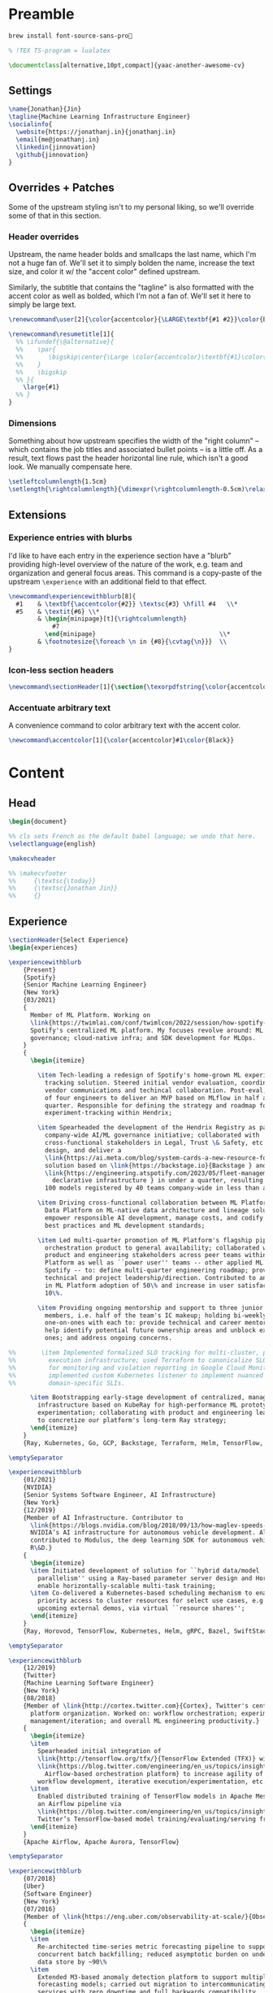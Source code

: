 # -*- after-save-hook: (org-babel-tangle); before-save-hook: (delete-trailing-whitespace) -*-

#+PROPERTY: header-args:latex :exports code :results none :tangle resume.tex

* Preamble

  #+begin_src bash
    brew install font-source-sans-pro💸
  #+end_src

  #+begin_src latex
    % !TEX TS-program = lualatex

    \documentclass[alternative,10pt,compact]{yaac-another-awesome-cv}
  #+end_src

** Settings

   #+begin_src latex
     \name{Jonathan}{Jin}
     \tagline{Machine Learning Infrastructure Engineer}
     \socialinfo{
       \website{https://jonathanj.in}{jonathanj.in}
       \email{me@jonathanj.in}
       \linkedin{jinnovation}
       \github{jinnovation}
     }
   #+end_src

** Overrides + Patches

   Some of the upstream styling isn't to my personal liking, so we'll override
   some of that in this section.

*** Header overrides

    Upstream, the name header bolds and smallcaps the last name, which I'm not a
    huge fan of. We'll set it to simply bolden the name, increase the text size,
    and color it w/ the "accent color" defined upstream.

    Similarly, the subtitle that contains the "tagline" is also formatted with
    the accent color as well as bolded, which I'm not a fan of. We'll set it
    here to simply be large text.

    #+begin_src latex
      \renewcommand\user[2]{\color{accentcolor}{\LARGE\textbf{#1 #2}}\color{Black}}

      \renewcommand\resumetitle[1]{
        %% \ifundef{\@alternative}{
        %%    \par{
        %%    	 \bigskip\center{\Large \color{accentcolor}\textbf{#1}\color{Black}}\par
        %%    }
        %%    \bigskip
        %% }{
          \large{#1}
        %% }
      }
    #+end_src

*** Dimensions

    Something about how upstream specifies the width of the "right column" --
    which contains the job titles and associated bullet points -- is a little
    off. As a result, text flows past the header horizontal line rule, which
    isn't a good look. We manually compensate here.

    #+begin_src latex
      \setleftcolumnlength{1.5cm}
      \setlength{\rightcolumnlength}{\dimexpr(\rightcolumnlength-0.5cm)\relax}

    #+end_src

** Extensions

*** Experience entries with blurbs

    I'd like to have each entry in the experience section have a "blurb"
    providing high-level overview of the nature of the work, e.g. team and
    organization and general focus areas. This command is a copy-paste of the
    upstream =\experience= with an additional field to that effect.

    #+begin_src latex
      \newcommand\experiencewithblurb[8]{
        #1    & \textbf{\accentcolor{#2}} \textsc{#3} \hfill #4   \\*
        #5    & \textit{#6} \\*
              & \begin{minipage}[t]{\rightcolumnlength}
                  #7
                \end{minipage}									\\*
              & \footnotesize{\foreach \n in {#8}{\cvtag{\n}}} 	\\
      }
    #+end_src

*** Icon-less section headers

    #+begin_src latex
      \newcommand\sectionHeader[1]{\section{\texorpdfstring{\color{accentcolor}\textsc{#1}}{#1}}}
    #+end_src

*** Accentuate arbitrary text

    A convenience command to color arbitrary text with the accent color.

    #+begin_src latex
      \newcommand\accentcolor[1]{\color{accentcolor}#1\color{Black}}

    #+end_src

* Content

** Head

   #+begin_src latex
     \begin{document}

     %% cls sets French as the default babel language; we undo that here.
     \selectlanguage{english}

     \makecvheader

     %% \makecvfooter
     %%     {\textsc{\today}}
     %%     {\textsc{Jonathan Jin}}
     %%     {}

   #+end_src

** Experience

   #+begin_src latex
     \sectionHeader{Select Experience}
     \begin{experiences}
   #+end_src

   #+begin_src latex
     \experiencewithblurb
         {Present}
         {Spotify}
         {Senior Machine Learning Engineer}
         {New York}
         {03/2021}
         {
           Member of ML Platform. Working on
           \link{https://twimlai.com/conf/twimlcon/2022/session/how-spotify-is-navigating-an-evolving-ml-landscape-with-hendrix-platform/}{Hendrix},
           Spotify's centralized ML platform. My focuses revolve around: ML
           governance; cloud-native infra; and SDK development for MLOps.
         }
         {
           \begin{itemize}

             \item Tech-leading a redesign of Spotify's home-grown ML experiment
               tracking solution. Steered initial vendor evaluation, coordinating
               vendor communications and techincal collaboration. Post-eval, led team
               of four engineers to deliver an MVP based on MLflow in half a
               quarter. Responsible for defining the strategy and roadmap for
               experiment-tracking within Hendrix;

             \item Spearheaded the development of the Hendrix Registry as part of
               company-wide AI/ML governance initiative; collaborated with
               cross-functional stakeholders in Legal, Trust \& Safety, etc. to define,
               design, and deliver a
               \link{https://ai.meta.com/blog/system-cards-a-new-resource-for-understanding-how-ai-systems-work/}{AI system } and \link{https://arxiv.org/abs/1810.03993}{model card }
               solution based on \link{https://backstage.io}{Backstage } and
               \link{https://engineering.atspotify.com/2023/05/fleet-management-at-spotify-part-2-the-path-to-declarative-infrastructure/}{Kubernetes-based
                 declarative infrastructure } in under a quarter, resulting in over
               100 models registered by 40 teams company-wide in less than a quarter;

             \item Driving cross-functional collaboration between ML Platform and
               Data Platform on ML-native data architecture and lineage solutions to
               empower responsible AI development, manage costs, and codify org-wide
               best practices and ML development standards;

             \item Led multi-quarter promotion of ML Platform's flagship pipeline
               orchestration product to general availability; collaborated with
               product and engineering stakeholders across peer teams within ML
               Platform as well as ``power user'' teams -- other applied ML teams at
               Spotify -- to: define multi-quarter engineering roadmap; provide
               technical and project leadership/direction. Contributed to an increase
               in ML Platform adoption of 50\% and increase in user satisfaction of
               10\%.

             \item Providing ongoing mentorship and support to three junior IC team
               members, i.e. half of the team's IC makeup; holding bi-weekly
               one-on-ones with each to: provide technical and career mentorship;
               help identify potential future ownership areas and unblock existing
               ones; and address ongoing concerns.

     %%       \item Implemented formalized SLO tracking for multi-cluster, pipeline
     %%         execution infrastructure; used Terraform to canonicalize SLO definitions
     %%         for monitoring and violation reporting in Google Cloud Monitoring;
     %%         implemented custom Kubernetes listener to implement nuanced and
     %%         domain-specific SLIs.

           \item Bootstrapping early-stage development of centralized, managed Ray
             infrastructure based on KubeRay for high-performance ML prototyping and
             experimentation; collaborating with product and engineering leadership
             to concretize our platform's long-term Ray strategy;
           \end{itemize}
         }
         {Ray, Kubernetes, Go, GCP, Backstage, Terraform, Helm, TensorFlow, TFX, Kubeflow, Prometheus, gRPC}

     \emptySeparator

     \experiencewithblurb
         {01/2021}
         {NVIDIA}
         {Senior Systems Software Engineer, AI Infrastructure}
         {New York}
         {12/2019}
         {Member of AI Infrastructure. Contributor to
           \link{https://blogs.nvidia.com/blog/2018/09/13/how-maglev-speeds-autonomous-vehicles-to-superhuman-levels-of-safety/}{MagLev},
           NVIDIA’s AI infrastructure for autonomous vehicle development. Also
           contributed to Modulus, the deep learning SDK for autonomous vehicle
           R\&D.}
         {
           \begin{itemize}
           \item Initiated development of solution for ``hybrid data/model
             parallelism'' using a Ray-based parameter server design and Horovod to
             enable horizontally-scalable multi-task training;
           \item Co-delivered a Kubernetes-based scheduling mechanism to enable
             priority access to cluster resources for select use cases, e.g. prep for
             upcoming external demos, via virtual ``resource shares'';
           \end{itemize}
         }
         {Ray, Horovod, TensorFlow, Kubernetes, Helm, gRPC, Bazel, SwiftStack}

     \emptySeparator

     \experiencewithblurb
         {12/2019}
         {Twitter}
         {Machine Learning Software Engineer}
         {New York}
         {08/2018}
         {Member of \link{http://cortex.twitter.com}{Cortex}, Twitter's central ML
           platform organization. Worked on: workflow orchestration; experiment
           management/iteration; and overall ML engineering productivity.}
         {
           \begin{itemize}
           \item
             Spearheaded initial integration of
             \link{http://tensorflow.org/tfx/}{TensorFlow Extended (TFX)} with
             \link{https://blog.twitter.com/engineering/en_us/topics/insights/2018/ml-workflows.html}{legacy
               Airflow-based orchestration platform} to increase agility of
             workflow development, iterative execution/experimentation, etc.
           \item
             Enabled distributed training of TensorFlow models in Apache Mesos from
             an Airflow pipeline via
             \link{https://blog.twitter.com/engineering/en_us/topics/insights/2018/twittertensorflow.html}{Deepbird},
             Twitter’s TensorFlow-based model training/evaluating/serving framework
           \end{itemize}
         }
         {Apache Airflow, Apache Aurora, TensorFlow}
   #+end_src

   #+begin_src latex :tangle no
     \emptySeparator

     \experiencewithblurb
         {07/2018}
         {Uber}
         {Software Engineer}
         {New York}
         {07/2016}
         {Member of \link{https://eng.uber.com/observability-at-scale/}{Observability Applications}. Worked on forecasting and anomaly detection for time series metrics.}
         {
           \begin{itemize}
           \item
             Re-architected time-series metric forecasting pipeline to support
             concurrent batch backfilling; reduced asymptotic burden on underlying
             data store by ~90\%
           \item
             Extended M3-based anomaly detection platform to support multiple
             forecasting models; carried out migration to intercommunicating
             services with zero downtime and full backwards compatibility

           \end{itemize}
         }
         {Go, Java, M3, Apache Thrift, Cassandra}
     \emptySeparator

     \experiencewithblurb
         {07/2016}
         {OkCupid}
         {Software Engineer}
         {New York}
         {07/2015}
         {Contributed to backend service development as part of a 10-person backend engineering team.}
         {
           \begin{itemize}
           \item Implemented collaborative filtering for matching between
             prospectively compatible users.
           \end{itemize}
         }
         {C++}
   #+end_src

   #+begin_src latex
     \end{experiences}
   #+end_src

** Speaking

   #+begin_src latex
     \sectionHeader{Speaking}

     \begin{scholarship}

       \scholarshipentry
           {2022}
           {
             \textbf{\link{https://twimlai.com/conf/twimlcon/2022/}{TWIMLcon AI Platforms 2022}},
             \link{https://twimlai.com/conf/twimlcon/2022/session/how-spotify-is-navigating-an-evolving-ml-landscape-with-hendrix-platform/}
             {``How Spotify is Navigating an Evolving ML Landscape with Hendrix Platform''}
           }
       \scholarshipentry
           {2022}
           {
             \textbf{\link{https://mlconf.com/agenda/mlconf-2022-SF/}{MLconf}},
             \link{https://mlconf.com/sessions/empowering-traceable-and-auditable-ml-in-production-at-spotify-with-hendrix/}
             {``Empowering Traceable and Auditable ML in Production at Spotify with Hendrix''}
           }
       \scholarshipentry
           {2021}
           {
             \textbf{\link{https://events.linuxfoundation.org/kubecon-cloudnativecon-north-america}{KubeCon + CloudNativeCon}},
             \link{https://www.youtube.com/watch?v=KUyEuY5ZSqI}
             {``Scaling Kubeflow for Multi-tenancy at Spotify''}
           }

     \end{scholarship}
   #+end_src

** Skills

   #+begin_src latex
     \sectionHeader{Skills}

     \begin{keywords}
       \keywordsentry{Programming Languages}
       {
         Python,
         Go,
         C++,
         Java
       }
       \keywordsentry{Machine Learning and MLOps}
       {
         Ray,
         Kubeflow,
         Apache Airflow,
         TensorFlow,
         TensorFlow Extended (TFX)
       }
       \keywordsentry{Infrastructure and Distributed Systems}
       {
         Google Cloud (GCP),
         Backstage,
         Kubernetes,
         Terraform,
         Prometheus,
         gRPC,
         Docker
       }
     \end{keywords}

   #+end_src

** Education

   #+begin_src latex
     \sectionHeader{Education}

     \begin{scholarship}
       \scholarshipentry{2015}{\textbf{University of Chicago}, B.S. Computer Science, B.A. Economics}
     \end{scholarship}

   #+end_src

** Writing
   :PROPERTIES:
   :header-args:latex: tangle: no
   :END:

   #+begin_src latex
     \sectionHeader{Writing}

     \begin{scholarship}

       \scholarshipentry
           {2018}
           {
             \textbf{Uber Engineering Blog},
             \link
             {https://eng.uber.com/anomaly-detection/}
             {``Implementing Model-Agnosticism in Uber’s Real-Time Anomaly Detection Platform''}
           }

       \scholarshipentry
           {2018}
           {
             \textbf{Uber Engineering Blog},
             \link
             {http://eng.uber.com/observability-anomaly-detection/}
             {``Engineering a Job-based Forecasting Workflow for Observability Anomaly Detection''}
           }
     \end{scholarship}
   #+end_src

** Tail

  #+begin_src latex
    \end{document}
  #+end_src
